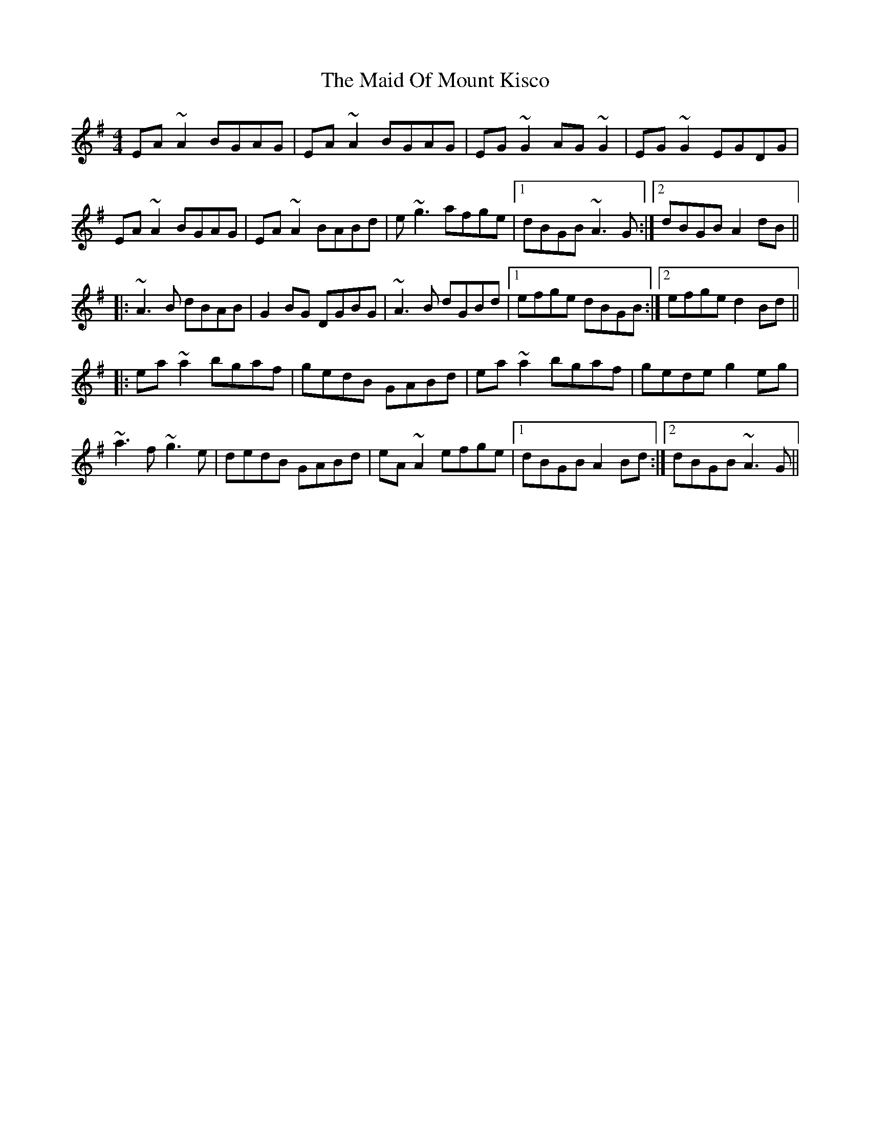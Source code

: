 X: 5
T: Maid Of Mount Kisco, The
Z: Torc
S: https://thesession.org/tunes/432#setting27046
R: reel
M: 4/4
L: 1/8
K: Ador
EA~A2 BGAG|EA~A2 BGAG|EG~G2 AG~G2|EG~G2 EGDG|
EA~A2 BGAG|EA~A2 BABd|e~g3 afge|1 dBGB ~A3G:|2 dBGB A2dB||
|:~A3B dBAB|G2BG DGBG|~A3B dGBd|1 efge dBGB :|2 efge d2 Bd||
|:ea~a2 bgaf |gedB GABd|ea~a2 bgaf|gede g2eg|
~a3f ~g3e|dedB GABd|eA~A2 efge|1 dBGB A2 Bd:|2 dBGB ~A3G||
